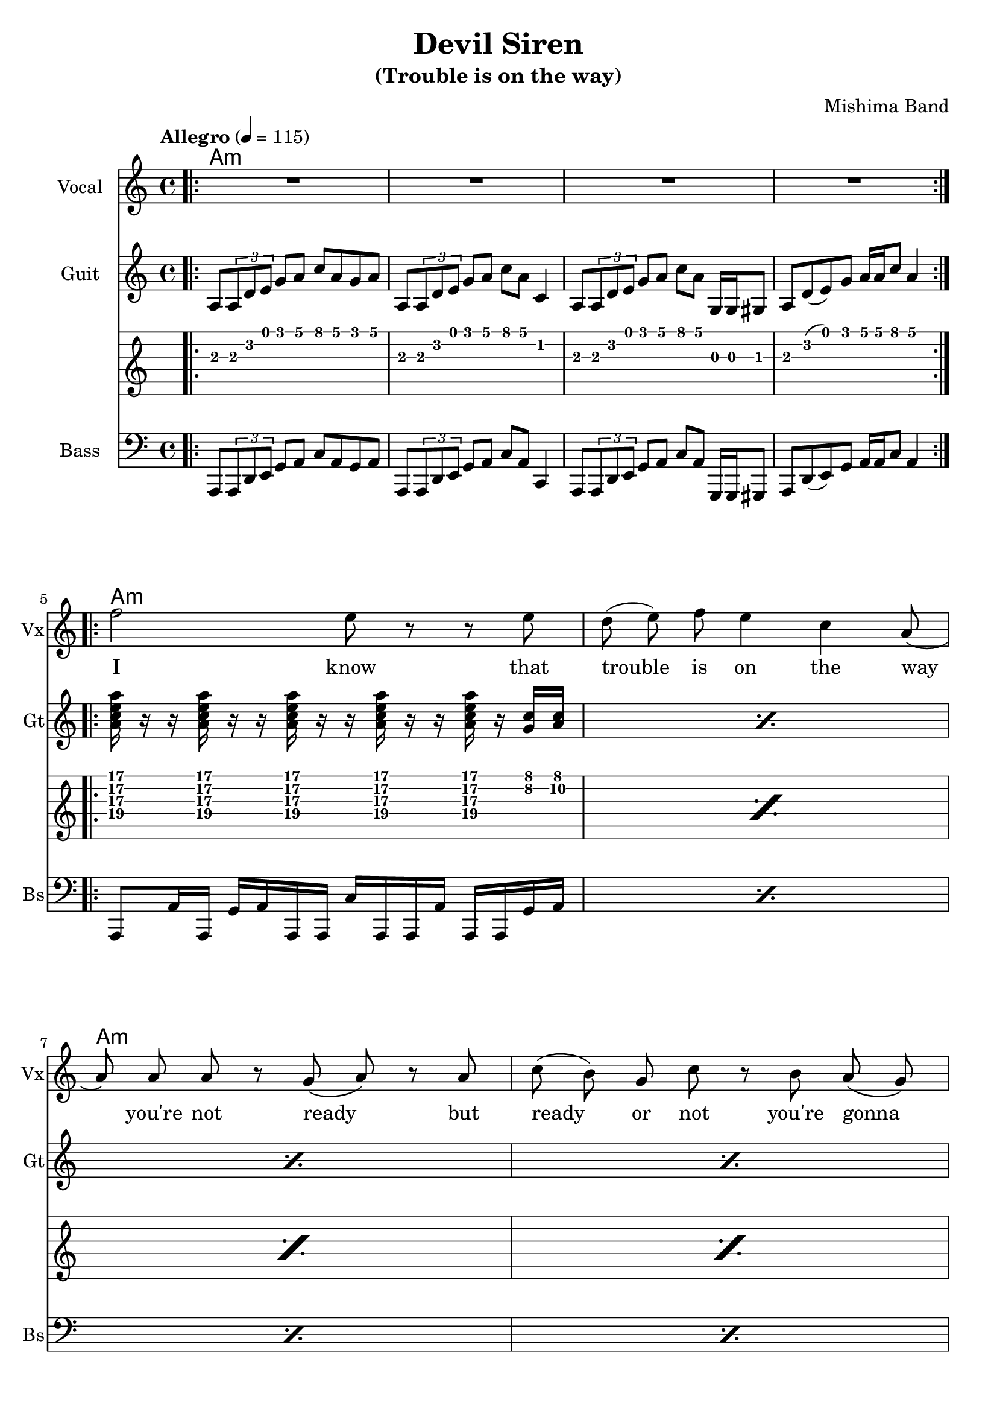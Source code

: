\version "2.18.2"

\header {
  title = "Devil Siren"
  subtitle = "(Trouble is on the way)"
  composer = "Mishima Band"
  tagline = \markup {
    \column {
      "Devil Siren by Ivan Gayton for Mishima Band,"
      "Mishima Mura Iojima, Kagoshima, Japan 2021"
    }
  }
}

% VOICE
vocal_melody = \relative c' {
  \clef treble
  \key a \minor
  \time 4/4
  f'2 e8 r r e| d( e) f e4 c a8( | a)  a a r g( a) r a
  c8( b) g c r b a( g) | a2 r |
  c8( b) g c r b a( g) | a2 r |
  r1 |
}
text = \lyricmode {
  I know that trouble is on the way 
  you're not ready but
  ready or not you're gonna ride
  ready or not you're gonna ride
}
voxstaff = \new Staff \with {
  instrumentName = "Vocal" shortInstrumentName = "Vx"
} <<
  \set Staff.explicitClefVisibility = #'#(#f #t #t)
  \new Voice = "vox" { \autoBeamOff R1*4
                       \repeat volta 2 {
                         \vocal_melody 
                       }
                       \break }
  \new Lyrics \lyricsto "vox" { \text }
>>

% Guitar
line = {
  a8 \tuplet 3/1 { a d e } g a c a g a
  a,8 \tuplet 3/1 { a d e } g a c a c,4
  a8 \tuplet 3/1 { a d e } g a c a g,16 g gis8
  a d8( e) g a16 a c8 a4 
}
guitar_line = \relative c' {
  \clef treble
  \key a \minor
  \time 4/4
  \line
}
funkstrum = {
  < a c e a >16 r r < a c e a > r r < a c e a > r r 
  < a c e a > r r < a c e a > r < g c > < a c >
}
funkclimb = {
  < e b' d g >4 < e b' d g >8 
  \deadNotesOn < e b' d g >16 < e b' d g > 
  < e b' d g > < e b' d g > \deadNotesOff  
  < f c' e a >8 < f c' e a > r
}
guitar_rythm = \relative c'' {
  \repeat percent 4 \funkstrum \noBreak
  \break
  \repeat percent 3 \funkclimb 
  < g d' f b >8 r < g d' f b > r 
  < g d' f b > r < g d' f b > r
}
bridge = \relative c' {
  \repeat percent 2 { 
    < e b' e >8 < e b' e > r4
    < g d' g >8 < g d' g > r4
    < d a' d >8 < d a' d > r4
    < f c' f >8 < f c' f > r4
  }
}
guitstaff = \new Staff \with {
  instrumentName = "Guit" shortInstrumentName = "Gt"
  } <<
    \tempo "Allegro" 4 = 115
    \new Voice = "guit" { \autoBeamOn 
                          \repeat volta 2 {
                            \bar ".|:"
                            \guitar_line 
                          }  
                          \break 
                          \guitar_rythm 
                          \repeat volta 2 {
                            \guitar_line 
                          }
                          \break
                          \bridge
    }
  >>
intro_chords = \chordmode {
  a1:m a:m a:m a:m
}
guitar_comp = \chordmode {
  a1:m a:m a:m a:m e2:m7 f:7+ e:m7 f:7+ e:m f:7+ g1:7
}
guitchords = \new ChordNames {
  \set chordChanges = ##t % if no change, don't show
  { \intro_chords \guitar_comp }
}
guittabstaff = \new TabStaff {
  \repeat volta 2 {
    \bar ".|:"
    \guitar_line 
  }
  \break 
  \guitar_rythm 
  \repeat volta 2 {
    \guitar_line 
  }
  \break
  \bridge
}

% Bass
aslap = {
  a,8 a'16 a, g' a a, a c' a, a a' a, a g' a
}
eslap = \relative c {
  e,8 e, e'' e,,16 e'' e, f f f'8 f16 f, f'
}
bass_intro = \relative c, {
  \clef bass
  \key a \minor
  \time 4/4
  \line
}
bass_line = \relative c {
  \clef bass
  \key a \minor
  \time 4/4
  \repeat percent 4 \aslap 
  \repeat percent 3 \eslap 
  g8 g g' g, r g, g' g,
  \repeat percent 4 \aslap
  \repeat percent 2 {
    e8 e r4 g8 g r4 d8 d r4 f8 f r4
  }
  
}
bassstaff = \new Staff \with {
      instrumentName = "Bass" shortInstrumentName = "Bs"
    } <<
      \new Voice = "bass" { \autoBeamOn \bass_intro 
                            \bass_line }
    >>

% SCORES (separate for layout and midi for repeats)
\score {
  <<
    \guitchords 
    \voxstaff
    \guitstaff
    \guittabstaff
    \bassstaff
  >>
  \layout { 
    \context { \Staff \RemoveEmptyStaves }
    \override Score.TimeSignature.
    break-visibility = #all-invisible
  }
}

\score {
  \unfoldRepeats {
    \voxstaff
    \guitstaff
    \bassstaff
  }
  \midi { }
}
